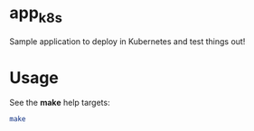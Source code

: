 * app_k8s

Sample application to deploy in Kubernetes and test things out!

* Usage

See the *make* help targets:

#+begin_src sh
make
#+end_src
